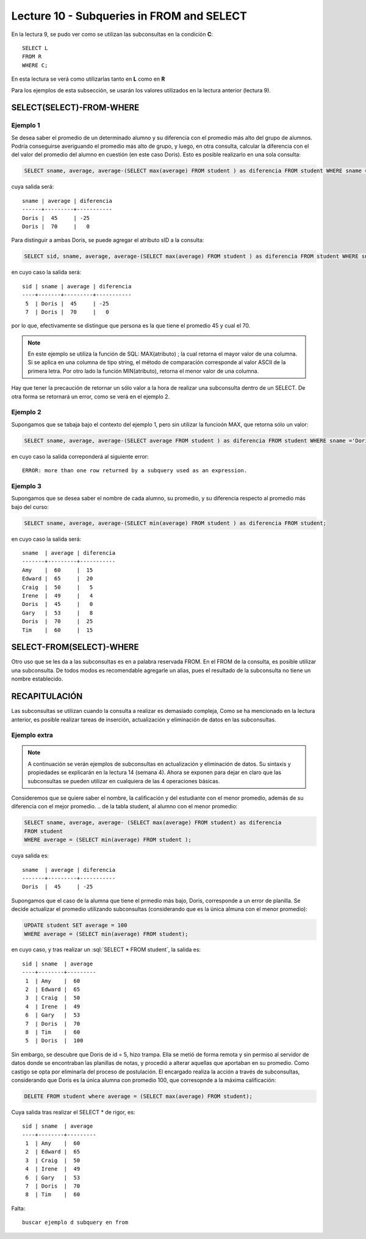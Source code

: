 Lecture 10 - Subqueries in FROM and SELECT
------------------------------------------
.. role:: sql(code) 
      :language: sql 
   :class: highlight 
 
 
En la lectura 9, se pudo ver como se utilizan las subconsultas en la condición **C**:: 
         
 SELECT L 
 FROM R 
 WHERE C; 
 
En esta lectura se verá como utilizarlas tanto en **L** como en **R** 

.. Agregar lo que anoté en el papel...
 
Para los ejemplos de esta subsección, se usarán los valores utilizados en la lectura anterior (lectura 9).

SELECT(SELECT)-FROM-WHERE 
~~~~~~~~~~~~~~~~~~~~~~~~~ 

.. parrafo introductorio que dice q se usa la tabla de alumnos de la lectura 9 para el ejemplo 

Ejemplo 1
^^^^^^^^^

Se desea saber el promedio de un determinado alumno y su diferencia con el promedio más alto del grupo de alumnos. Podría conseguirse
averiguando el promedio más alto de grupo, y luego, en otra consulta, calcular la diferencia con el del valor del promedio del alumno
en cuestión (en este caso Doris). Esto es posible realizarlo en una sola consulta:

.. code-block:: sql
 
  SELECT sname, average, average-(SELECT max(average) FROM student ) as diferencia FROM student WHERE sname ='Doris';

cuya salida será::

  sname | average | diferencia
  ------+---------+-----------
  Doris |  45     | -25
  Doris |  70     |   0

Para distinguir a ambas Doris, se puede agregar el atributo sID a la consulta:

.. code-block:: sql
 
  SELECT sid, sname, average, average-(SELECT max(average) FROM student ) as diferencia FROM student WHERE sname ='Doris';

en cuyo caso la salida será::

  sid | sname | average | diferencia
  ----+-------+---------+-----------
   5  | Doris |  45     | -25
   7  | Doris |  70     |   0

por lo que, efectivamente se distingue que persona es la que tiene el promedio 45 y cual el 70.

.. note::   
  
   En este ejemplo se utiliza la función de SQL: MAX(atributo) ; la cual retorna el mayor 
   valor de una columna. Si se aplica en una columna de tipo string, el método de comparación 
   corresponde al valor ASCII de la primera letra. Por otro lado la función
   MIN(atributo), retorna el menor valor de una columna.




Hay que tener la precaución de retornar un sólo valor a la hora de realizar una subconsulta dentro de un SELECT. De otra forma se retornará 
un error, como se verá en el ejemplo 2.

Ejemplo 2
^^^^^^^^^

Supongamos que se tabaja bajo el contexto del ejemplo 1, pero sin utilizar la funcioón MAX, que retorna sólo un valor:

.. code-block:: sql
 
  SELECT sname, average, average-(SELECT average FROM student ) as diferencia FROM student WHERE sname ='Doris';

en cuyo caso la salida correponderá al siguiente error::
  
   ERROR: more than one row returned by a subquery used as an expression.

Ejemplo 3
^^^^^^^^^

Supongamos que se desea saber el nombre de cada alumno, su promedio,  y su diferencia respecto al promedio más bajo del curso:

.. code-block:: sql
 
  SELECT sname, average, average-(SELECT min(average) FROM student ) as diferencia FROM student;

en cuyo caso la salida será::
  
   sname  | average | diferencia
   -------+---------+-----------
   Amy    |  60     |  15
   Edward |  65     |  20 
   Craig  |  50     |   5
   Irene  |  49     |   4
   Doris  |  45     |   0
   Gary   |  53     |   8
   Doris  |  70     |  25
   Tim    |  60     |  15
  

 
SELECT-FROM(SELECT)-WHERE 
~~~~~~~~~~~~~~~~~~~~~~~~~ 
 
Otro uso que se les da a las subconsultas es en a palabra reservada FROM. En el FROM de la consulta, es posible utilizar una subconsulta. De 
todos modos es recomendable agregarle un alias, pues el resultado de la subconsulta no tiene un nombre establecido.  
 
 


RECAPITULACIÓN
~~~~~~~~~~~~~~
 
Las subconsultas se utilizan cuando la consulta a realizar es demasiado compleja,
Como se ha mencionado en la lectura anterior, es posible realizar tareas de inserción, actualización y eliminación de datos en las subconsultas.

Ejemplo extra
^^^^^^^^^^^^^

.. note::
 
  A continuación se verán ejemplos de subconsultas en actualización y eliminación de datos. Su sintaxis y 
  propiedades  se explicarán en la lectura 14 (semana 4). Ahora se exponen para dejar en claro que las subconsultas
  se pueden utilizar en cualquiera de las 4 operaciones básicas.

Consideremos que se quiere saber el nombre, la calificación y  del estudiante con el menor promedio, además de su diferencia con el mejor promedio.
.. de la tabla student, al alumno con el menor promedio:

.. code-block:: sql
  
   SELECT sname, average, average- (SELECT max(average) FROM student) as diferencia  
   FROM student 
   WHERE average = (SELECT min(average) FROM student ); 

cuya salida es::
  
  sname  | average | diferencia
  -------+---------+-----------
  Doris  |  45     | -25
  
Supongamos que el caso de la alumna que tiene el prmedio más bajo, Doris, corresponde a un error de planilla. Se decide actualizar 
el promedio utilizando subconsultas (considerando que es la única almuna con el menor promedio):

.. code-block:: sql

  UPDATE student SET average = 100
  WHERE average = (SELECT min(average) FROM student);

en cuyo caso, y tras realizar un :sql:´SELECT * FROM student´, la salida es::
 
   sid | sname  | average  
   ----+--------+---------
    1  | Amy    |  60
    2  | Edward |  65    
    3  | Craig  |  50  
    4  | Irene  |  49
    6  | Gary   |  53
    7  | Doris  |  70   
    8  | Tim    |  60 
    5  | Doris  |  100    

Sin embargo, se descubre que Doris de id = 5, hizo trampa. Ella se metió de forma remota y sin permiso al servidor de datos donde se
encontraban las planillas de notas, y procedió a alterar aquellas que aportaban en su promedio. Como castigo se opta por
eliminarla del proceso de postulación. El encargado realiza la acción a través de subconsultas, considerando que Doris es la única 
alumna con promedio 100, que corresopnde a la máxima calificación:

.. code-block:: sql

  DELETE FROM student where average = (SELECT max(average) FROM student);

Cuya salida tras realizar el SELECT * de rigor, es::

   sid | sname  | average  
   ----+--------+---------
    1  | Amy    |  60
    2  | Edward |  65    
    3  | Craig  |  50  
    4  | Irene  |  49
    6  | Gary   |  53
    7  | Doris  |  70   
    8  | Tim    |  60 




Falta::
  
  buscar ejemplo d subquery en from



